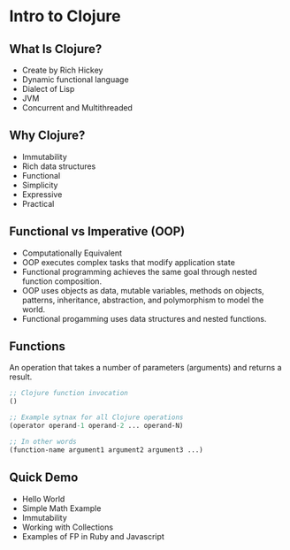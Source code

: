#+OPTIONS: toc:nil num:nil
#+REVEAL_ROOT: http://cdn.jsdelivr.net/reveal.js/3.0.0/
#+REVEAL_THEME: blood
#+REVEAL_TRANS: concave
#+REVEAL_PLUGINS: (highlight)
#+REVEAL_EXTRA_CSS: http://cdn.jsdelivr.net/reveal.js/3.0.0/lib/css/zenburn.css

* Intro to Clojure
** What Is Clojure? 

  * Create by Rich Hickey
  * Dynamic functional language
  * Dialect of Lisp
  * JVM
  * Concurrent and Multithreaded

** Why Clojure?

  * Immutability
  * Rich data structures
  * Functional
  * Simplicity
  * Expressive
  * Practical

** Functional vs Imperative (OOP)

  * Computationally Equivalent
  * OOP executes complex tasks that modify application state
  * Functional programming achieves the same goal through nested function
    composition. 
  * OOP uses objects as data, mutable variables, methods on objects,
    patterns, inheritance, abstraction, and polymorphism to model the
    world.
  * Functional progamming uses data structures and nested functions.
 
** Functions
An operation that takes a number of parameters (arguments) and returns a result.

#+begin_src clojure
;; Clojure function invocation
()

;; Example sytnax for all Clojure operations
(operator operand-1 operand-2 ... operand-N)

;; In other words
(function-name argument1 argument2 argument3 ...)
#+end_src

** Quick Demo

  * Hello World
  * Simple Math Example
  * Immutability
  * Working with Collections
  * Examples of FP in Ruby and Javascript

